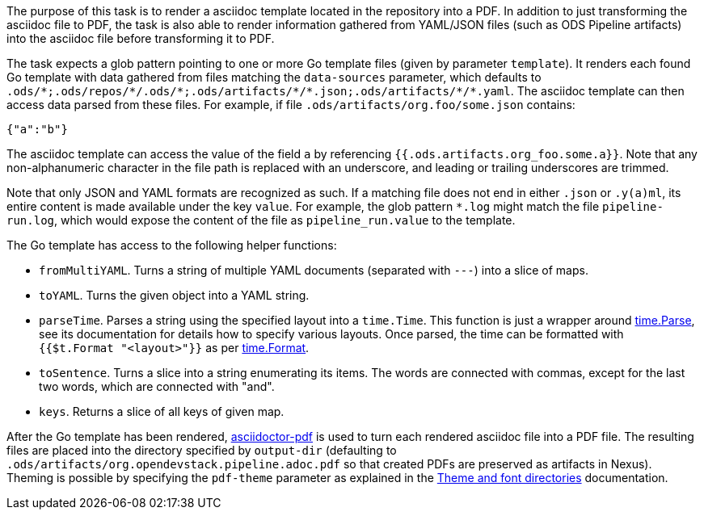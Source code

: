 The purpose of this task is to render a asciidoc template located in the repository into a PDF. In addition to just transforming the asciidoc file to PDF, the task is also able to render information gathered from YAML/JSON files (such as ODS Pipeline artifacts) into the asciidoc file before transforming it to PDF.

The task expects a glob pattern pointing to one or more Go template files (given by parameter `template`). It renders each found Go template with data gathered from files matching the `data-sources` parameter, which defaults to `.ods/\*;.ods/repos/*/.ods/\*;.ods/artifacts/*/\*.json;.ods/artifacts/*/*.yaml`. The asciidoc template can then access data parsed from these files. For example, if file `.ods/artifacts/org.foo/some.json` contains:

```
{"a":"b"}
```

The asciidoc template can access the value of the field `a` by referencing `{{.ods.artifacts.org_foo.some.a}}`. Note that any non-alphanumeric character in the file path is replaced with an underscore, and leading or trailing underscores are trimmed.

Note that only JSON and YAML formats are recognized as such. If a matching file does not end in either `.json` or `.y(a)ml`, its entire content is made available under the key `value`. For example, the glob pattern `*.log` might match the file `pipeline-run.log`, which would expose the content of the file as `pipeline_run.value` to the template.

The Go template has access to the following helper functions:

* `fromMultiYAML`. Turns a string of multiple YAML documents (separated with `---`) into a slice of maps.
* `toYAML`. Turns the given object into a YAML string.
* `parseTime`. Parses a string using the specified layout into a `time.Time`. This function is just a wrapper around link:https://pkg.go.dev/time#Parse[time.Parse], see its documentation for details how to specify various layouts. Once parsed, the time can be formatted with `{{$t.Format "<layout>"}}` as per link:https://pkg.go.dev/time#Time.Format[time.Format].
* `toSentence`. Turns a slice into a string enumerating its items. The words are connected with commas, except for the last two words, which are connected with "and".
* `keys`. Returns a slice of all keys of given map.

After the Go template has been rendered, link:https://github.com/asciidoctor/asciidoctor-pdf[asciidoctor-pdf] is used to turn each rendered asciidoc file into a PDF file. The resulting files are placed into the directory specified by `output-dir` (defaulting to `.ods/artifacts/org.opendevstack.pipeline.adoc.pdf` so that created PDFs are preserved as artifacts in Nexus). Theming is possible by specifying the `pdf-theme` parameter as explained in the link:https://docs.asciidoctor.org/pdf-converter/latest/theme/apply-theme/#theme-and-font-directories[Theme and font directories] documentation.
